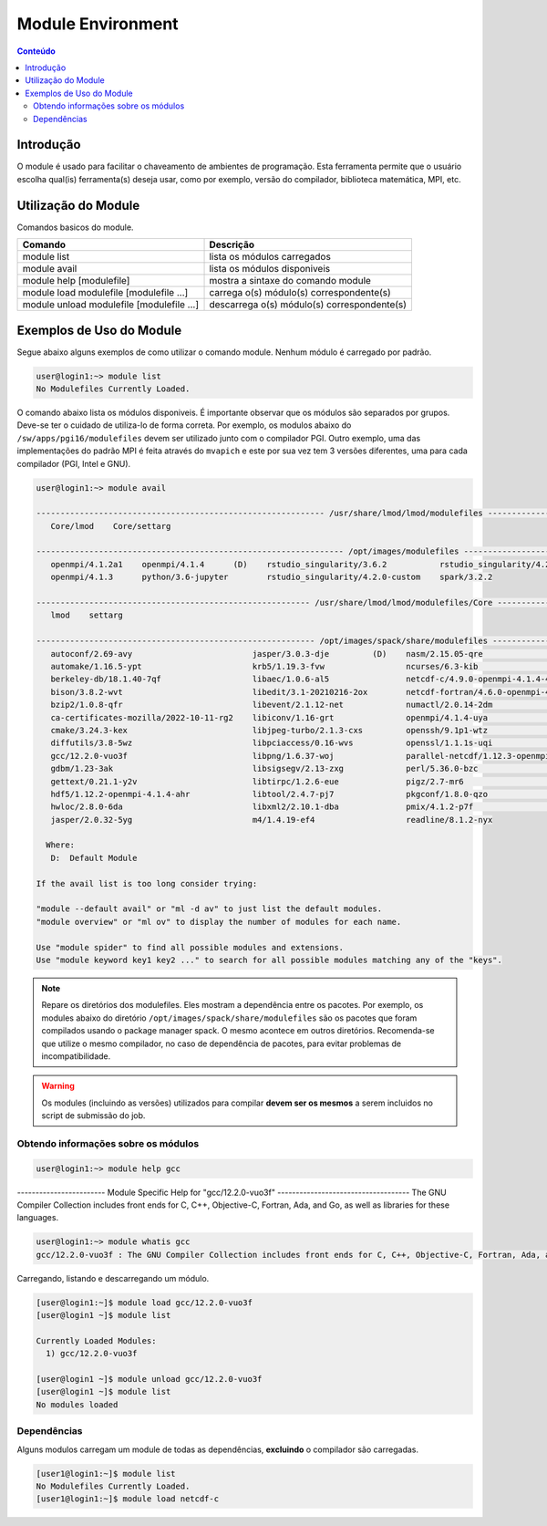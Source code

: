 .. modules

******************
Module Environment
******************

.. contents:: Conteúdo

Introdução
==========

O module é usado para facilitar o chaveamento de ambientes de programação. Esta ferramenta permite que o usuário escolha qual(is) ferramenta(s) deseja usar, como por exemplo, versão do compilador, biblioteca matemática, MPI, etc.

Utilização do Module
====================

Comandos basicos do module.

+-------------------------------------------+---------------------------------------------+
| Comando                                   | Descrição                                   |
+===========================================+=============================================+
| module list                               | lista os módulos carregados                 |
+-------------------------------------------+---------------------------------------------+
| module avail                              | lista os módulos disponiveis                |
+-------------------------------------------+---------------------------------------------+
| module help [modulefile]                  | mostra a sintaxe do comando module          |
+-------------------------------------------+---------------------------------------------+
| module load modulefile [modulefile ...]   | carrega o(s) módulo(s) correspondente(s)    |
+-------------------------------------------+---------------------------------------------+
| module unload modulefile [modulefile ...] | descarrega o(s) módulo(s) correspondente(s) |
+-------------------------------------------+---------------------------------------------+

Exemplos de Uso do Module
=========================

Segue abaixo alguns exemplos de como utilizar o comando module.
Nenhum módulo é carregado por padrão.

.. code-block:: bash

   user@login1:~> module list
   No Modulefiles Currently Loaded.

O comando abaixo lista os módulos disponiveis. É importante observar que os módulos são separados por grupos. Deve-se ter o cuidado de utiliza-lo de forma correta. Por exemplo, os modulos abaixo do ``/sw/apps/pgi16/modulefiles`` devem ser utilizado junto com o compilador PGI. Outro exemplo, uma das implementações do padrão MPI é feita através do ``mvapich`` e este por sua vez tem 3 versões diferentes, uma para cada compilador (PGI, Intel e GNU).

.. code-block:: bash

  user@login1:~> module avail
  
  ------------------------------------------------------------ /usr/share/lmod/lmod/modulefiles ------------------------------------------------------------
     Core/lmod    Core/settarg

  ---------------------------------------------------------------- /opt/images/modulefiles -----------------------------------------------------------------
     openmpi/4.1.2a1    openmpi/4.1.4      (D)    rstudio_singularity/3.6.2           rstudio_singularity/4.2.0 (D)
     openmpi/4.1.3      python/3.6-jupyter        rstudio_singularity/4.2.0-custom    spark/3.2.2

  --------------------------------------------------------- /usr/share/lmod/lmod/modulefiles/Core ----------------------------------------------------------
     lmod    settarg
  
  ---------------------------------------------------------- /opt/images/spack/share/modulefiles -----------------------------------------------------------
     autoconf/2.69-avy                         jasper/3.0.3-dje         (D)    nasm/2.15.05-qre                            tar/1.34-htd
     automake/1.16.5-ypt                       krb5/1.19.3-fvw                 ncurses/6.3-kib                             tcsh/6.24.00-sf5
     berkeley-db/18.1.40-7qf                   libaec/1.0.6-al5                netcdf-c/4.9.0-openmpi-4.1.4-4b7            time/1.9-ryh
     bison/3.8.2-wvt                           libedit/3.1-20210216-2ox        netcdf-fortran/4.6.0-openmpi-4.1.4-cue      util-macros/1.19.3-zav
     bzip2/1.0.8-qfr                           libevent/2.1.12-net             numactl/2.0.14-2dm                          wps/4.3.1-openmpi-4.1.4-jup
     ca-certificates-mozilla/2022-10-11-rg2    libiconv/1.16-grt               openmpi/4.1.4-uya                           wps/4.3.1-openmpi-4.1.4-nry  (D)
     cmake/3.24.3-kex                          libjpeg-turbo/2.1.3-cxs         openssh/9.1p1-wtz                           wrf/4.4-openmpi-4.1.4-pbu
     diffutils/3.8-5wz                         libpciaccess/0.16-wvs           openssl/1.1.1s-uqi                          wrf/4.4-openmpi-4.1.4-dmpar
     gcc/12.2.0-vuo3f                          libpng/1.6.37-woj               parallel-netcdf/1.12.3-openmpi-4.1.4-lna    wrf/4.4-openmpi-4.1.4-serial
     gdbm/1.23-3ak                             libsigsegv/2.13-zxg             perl/5.36.0-bzc                             wrf/4.4-openmpi-4.1.4-w3r    (D)
     gettext/0.21.1-y2v                        libtirpc/1.2.6-eue              pigz/2.7-mr6                                xz/5.2.7-vow
     hdf5/1.12.2-openmpi-4.1.4-ahr             libtool/2.4.7-pj7               pkgconf/1.8.0-qzo                           zlib/1.2.13-lct
     hwloc/2.8.0-6da                           libxml2/2.10.1-dba              pmix/4.1.2-p7f                              zstd/1.5.2-2xw
     jasper/2.0.32-5yg                         m4/1.4.19-ef4                   readline/8.1.2-nyx
  
    Where:
     D:  Default Module
  
  If the avail list is too long consider trying:
  
  "module --default avail" or "ml -d av" to just list the default modules.
  "module overview" or "ml ov" to display the number of modules for each name.
  
  Use "module spider" to find all possible modules and extensions.
  Use "module keyword key1 key2 ..." to search for all possible modules matching any of the "keys".


.. note::
  
  Repare os diretórios dos modulefiles. Eles mostram a dependência entre os pacotes. Por exemplo, os modules abaixo do 
  diretório ``/opt/images/spack/share/modulefiles`` são os pacotes que foram compilados usando o package manager spack. 
  O mesmo acontece em outros diretórios. Recomenda-se que utilize o mesmo compilador, no caso de dependência de pacotes, 
  para evitar problemas de incompatibilidade.

.. warning::

  Os modules (incluindo as versões) utilizados para compilar **devem ser os mesmos** a serem incluidos no script de submissão do job.

Obtendo informações sobre os módulos
------------------------------------

.. code-block:: bash

  user@login1:~> module help gcc

------------------------ Module Specific Help for "gcc/12.2.0-vuo3f" ------------------------------------
The GNU Compiler Collection includes front ends for C, C++, Objective-C,
Fortran, Ada, and Go, as well as libraries for these languages.

.. code-block:: bash

  user@login1:~> module whatis gcc
  gcc/12.2.0-vuo3f : The GNU Compiler Collection includes front ends for C, C++, Objective-C, Fortran, Ada, and Go, as well as libraries for these languages.

Carregando, listando e descarregando um módulo.

.. code-block:: bash

  [user@login1:~]$ module load gcc/12.2.0-vuo3f
  [user@login1 ~]$ module list
  
  Currently Loaded Modules:
    1) gcc/12.2.0-vuo3f

  [user@login1 ~]$ module unload gcc/12.2.0-vuo3f
  [user@login1 ~]$ module list
  No modules loaded


Dependências
------------

Alguns modulos carregam um module de todas as dependências, **excluindo** o compilador são carregadas.

.. code-block:: bash

 [user1@login1:~]$ module list
 No Modulefiles Currently Loaded.
 [user1@login1:~]$ module load netcdf-c
 